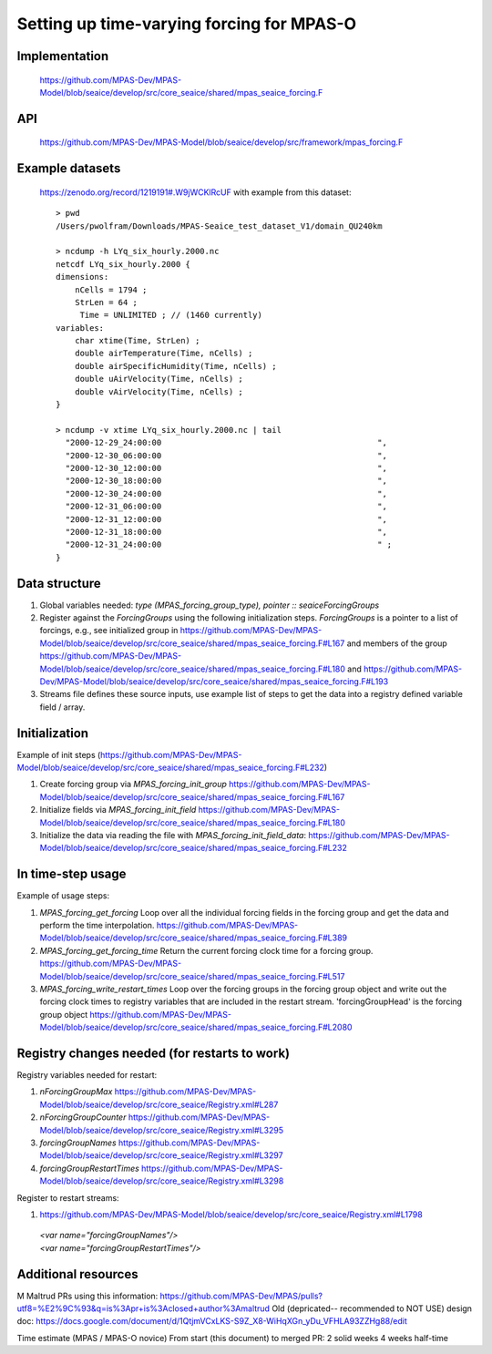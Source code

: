 Setting up time-varying forcing for MPAS-O
==========================================
Implementation
---------------
 https://github.com/MPAS-Dev/MPAS-Model/blob/seaice/develop/src/core_seaice/shared/mpas_seaice_forcing.F 

API
---
 https://github.com/MPAS-Dev/MPAS-Model/blob/seaice/develop/src/framework/mpas_forcing.F 

Example datasets
----------------
 https://zenodo.org/record/1219191#.W9jWCKlRcUF with example from this dataset::

    > pwd 
    /Users/pwolfram/Downloads/MPAS-Seaice_test_dataset_V1/domain_QU240km

    > ncdump -h LYq_six_hourly.2000.nc
    netcdf LYq_six_hourly.2000 {
    dimensions:
        nCells = 1794 ;
        StrLen = 64 ;
         Time = UNLIMITED ; // (1460 currently)
    variables:
        char xtime(Time, StrLen) ;
        double airTemperature(Time, nCells) ;
        double airSpecificHumidity(Time, nCells) ;
        double uAirVelocity(Time, nCells) ;
        double vAirVelocity(Time, nCells) ;
    }

    > ncdump -v xtime LYq_six_hourly.2000.nc | tail
      "2000-12-29_24:00:00                                             ",
      "2000-12-30_06:00:00                                             ",
      "2000-12-30_12:00:00                                             ",
      "2000-12-30_18:00:00                                             ",
      "2000-12-30_24:00:00                                             ",
      "2000-12-31_06:00:00                                             ",
      "2000-12-31_12:00:00                                             ",
      "2000-12-31_18:00:00                                             ",
      "2000-12-31_24:00:00                                             " ;
    }

Data structure
--------------
1. Global variables needed: `type (MPAS_forcing_group_type), pointer :: seaiceForcingGroups`

2. Register against the `ForcingGroups` using the following initialization steps.  `ForcingGroups` is a pointer to a list of forcings, e.g., see  initialized group in https://github.com/MPAS-Dev/MPAS-Model/blob/seaice/develop/src/core_seaice/shared/mpas_seaice_forcing.F#L167 and members of the group https://github.com/MPAS-Dev/MPAS-Model/blob/seaice/develop/src/core_seaice/shared/mpas_seaice_forcing.F#L180 and https://github.com/MPAS-Dev/MPAS-Model/blob/seaice/develop/src/core_seaice/shared/mpas_seaice_forcing.F#L193 

3. Streams file defines these source inputs, use example list of steps to get the data into a registry defined variable field / array.

Initialization
--------------
Example of init steps (https://github.com/MPAS-Dev/MPAS-Model/blob/seaice/develop/src/core_seaice/shared/mpas_seaice_forcing.F#L232) 


1. Create forcing group via `MPAS_forcing_init_group` https://github.com/MPAS-Dev/MPAS-Model/blob/seaice/develop/src/core_seaice/shared/mpas_seaice_forcing.F#L167 

2. Initialize fields via `MPAS_forcing_init_field` https://github.com/MPAS-Dev/MPAS-Model/blob/seaice/develop/src/core_seaice/shared/mpas_seaice_forcing.F#L180 

3. Initialize the data via reading the file with `MPAS_forcing_init_field_data`: https://github.com/MPAS-Dev/MPAS-Model/blob/seaice/develop/src/core_seaice/shared/mpas_seaice_forcing.F#L232 

In time-step usage
------------------
Example of usage steps:

1. `MPAS_forcing_get_forcing` Loop over all the individual forcing fields in the forcing group and get the data and perform the time interpolation. https://github.com/MPAS-Dev/MPAS-Model/blob/seaice/develop/src/core_seaice/shared/mpas_seaice_forcing.F#L389 

2. `MPAS_forcing_get_forcing_time` Return the current forcing clock time for a forcing group. https://github.com/MPAS-Dev/MPAS-Model/blob/seaice/develop/src/core_seaice/shared/mpas_seaice_forcing.F#L517 

3. `MPAS_forcing_write_restart_times` Loop over the forcing groups in the forcing group object and write out the forcing clock times to registry variables that are included in the restart stream. 'forcingGroupHead' is the forcing group object https://github.com/MPAS-Dev/MPAS-Model/blob/seaice/develop/src/core_seaice/shared/mpas_seaice_forcing.F#L2080 

Registry changes needed (for restarts to work)
----------------------------------------------
Registry variables needed for restart:

1. `nForcingGroupMax` https://github.com/MPAS-Dev/MPAS-Model/blob/seaice/develop/src/core_seaice/Registry.xml#L287 

2. `nForcingGroupCounter` https://github.com/MPAS-Dev/MPAS-Model/blob/seaice/develop/src/core_seaice/Registry.xml#L3295 

3. `forcingGroupNames` https://github.com/MPAS-Dev/MPAS-Model/blob/seaice/develop/src/core_seaice/Registry.xml#L3297  

4. `forcingGroupRestartTimes` https://github.com/MPAS-Dev/MPAS-Model/blob/seaice/develop/src/core_seaice/Registry.xml#L3298 

Register to restart streams:

1. https://github.com/MPAS-Dev/MPAS-Model/blob/seaice/develop/src/core_seaice/Registry.xml#L1798
  
 | `<var name="forcingGroupNames"/>` 
 | `<var name="forcingGroupRestartTimes"/>`

Additional resources
--------------------
M Maltrud PRs using this information: https://github.com/MPAS-Dev/MPAS/pulls?utf8=%E2%9C%93&q=is%3Apr+is%3Aclosed+author%3Amaltrud
Old (depricated-- recommended to NOT USE) design doc: https://docs.google.com/document/d/1QtjmVCxLKS-S9Z_X8-WiHqXGn_yDu_VFHLA93ZZHg88/edit

Time estimate (MPAS / MPAS-O novice)
From start (this document) to merged PR:
2 solid weeks
4 weeks half-time
